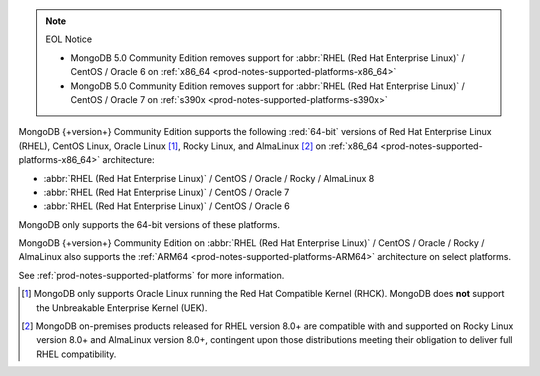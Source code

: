 .. note:: EOL Notice

   - MongoDB 5.0 Community Edition removes support for
     :abbr:`RHEL (Red Hat Enterprise Linux)` / CentOS / Oracle 6 on
     :ref:`x86_64 <prod-notes-supported-platforms-x86_64>`

   - MongoDB 5.0 Community Edition removes support for
     :abbr:`RHEL (Red Hat Enterprise Linux)` / CentOS / Oracle 7 on
     :ref:`s390x <prod-notes-supported-platforms-s390x>`

MongoDB {+version+} Community Edition supports the following
:red:`64-bit` versions of Red Hat Enterprise Linux (RHEL), CentOS Linux,
Oracle Linux [#oracle-linux]_, Rocky Linux, and AlmaLinux 
[#rocky-almalinux-note]_
on :ref:`x86_64 <prod-notes-supported-platforms-x86_64>` architecture:

- :abbr:`RHEL (Red Hat Enterprise Linux)` / CentOS / Oracle / Rocky / AlmaLinux 8

- :abbr:`RHEL (Red Hat Enterprise Linux)` / CentOS / Oracle 7

- :abbr:`RHEL (Red Hat Enterprise Linux)` / CentOS / Oracle 6

MongoDB only supports the 64-bit versions of these platforms.

MongoDB {+version+} Community Edition on
:abbr:`RHEL (Red Hat Enterprise Linux)` / CentOS / Oracle / Rocky / AlmaLinux  
also supports the :ref:`ARM64 <prod-notes-supported-platforms-ARM64>` architecture on
select platforms.

See :ref:`prod-notes-supported-platforms` for more information.

.. [#oracle-linux]

   MongoDB only supports Oracle Linux running the Red Hat Compatible
   Kernel (RHCK). MongoDB does **not** support the Unbreakable
   Enterprise Kernel (UEK).

.. [#rocky-almalinux-note]

   MongoDB on-premises products released for RHEL version 8.0+ are 
   compatible with and supported on Rocky Linux version 8.0+ and 
   AlmaLinux version 8.0+, contingent upon those distributions meeting their 
   obligation to deliver full RHEL compatibility.

